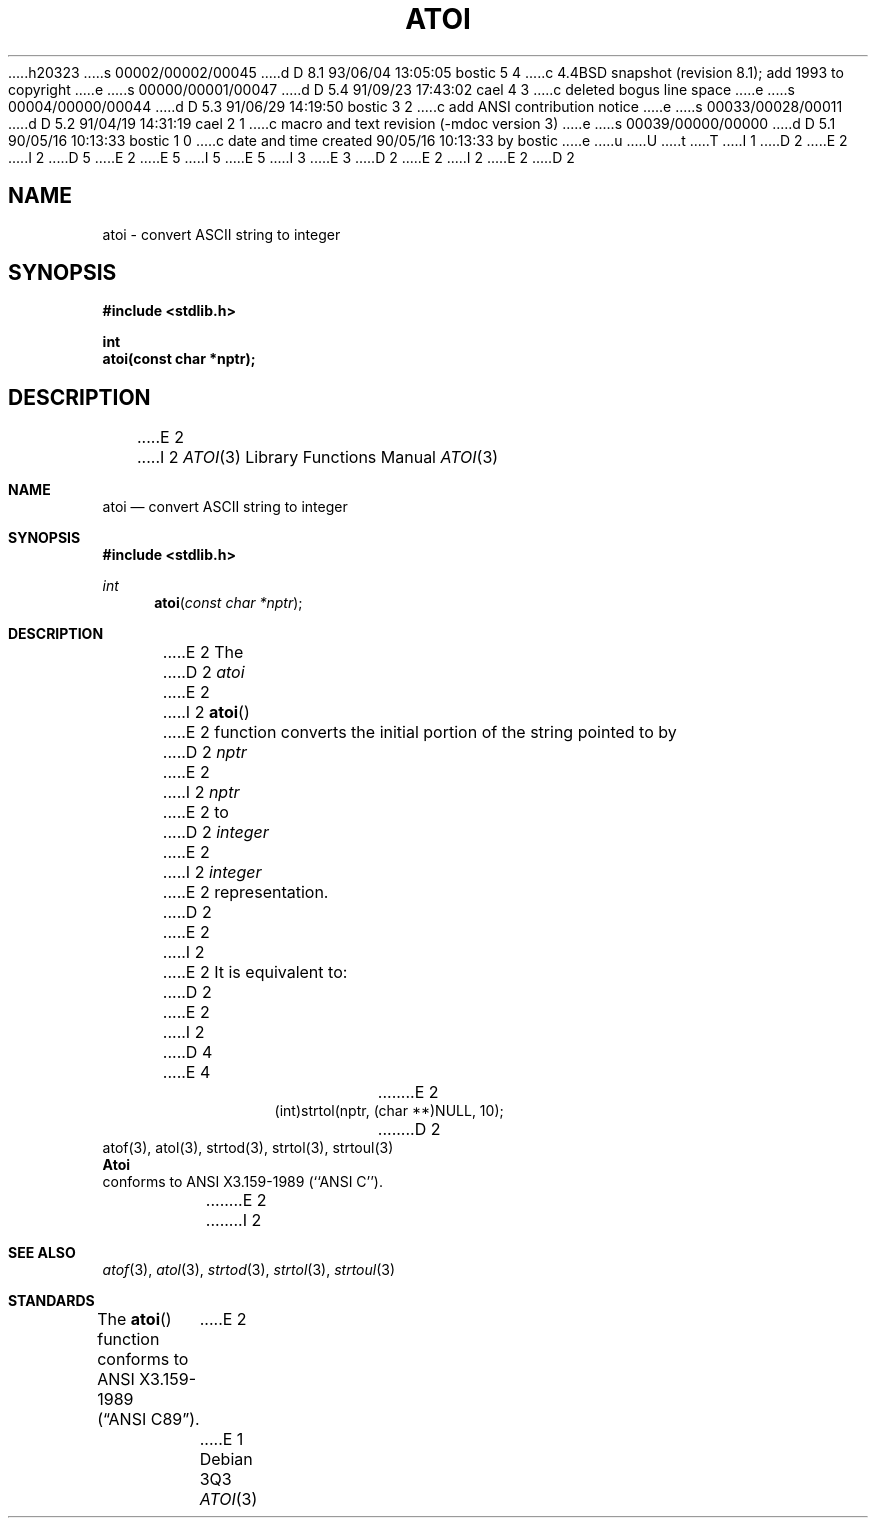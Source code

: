 h20323
s 00002/00002/00045
d D 8.1 93/06/04 13:05:05 bostic 5 4
c 4.4BSD snapshot (revision 8.1); add 1993 to copyright
e
s 00000/00001/00047
d D 5.4 91/09/23 17:43:02 cael 4 3
c deleted bogus line space
e
s 00004/00000/00044
d D 5.3 91/06/29 14:19:50 bostic 3 2
c add ANSI contribution notice
e
s 00033/00028/00011
d D 5.2 91/04/19 14:31:19 cael 2 1
c macro and text revision (-mdoc version 3)
e
s 00039/00000/00000
d D 5.1 90/05/16 10:13:33 bostic 1 0
c date and time created 90/05/16 10:13:33 by bostic
e
u
U
t
T
I 1
D 2
.\" Copyright (c) 1990 The Regents of the University of California.
E 2
I 2
D 5
.\" Copyright (c) 1990, 1991 The Regents of the University of California.
E 2
.\" All rights reserved.
E 5
I 5
.\" Copyright (c) 1990, 1991, 1993
.\"	The Regents of the University of California.  All rights reserved.
E 5
.\"
I 3
.\" This code is derived from software contributed to Berkeley by
.\" the American National Standards Committee X3, on Information
.\" Processing Systems.
.\"
E 3
.\" %sccs.include.redist.man%
.\"
D 2
.\"	%W% (Berkeley) %G%
E 2
I 2
.\"     %W% (Berkeley) %G%
E 2
.\"
D 2
.TH ATOI 3 "%Q%"
.UC 7
.SH NAME
atoi \- convert ASCII string to integer
.SH SYNOPSIS
.nf
.ft B
#include <stdlib.h>

int
atoi(const char *nptr);
.ft R
.fi
.SH DESCRIPTION
E 2
I 2
.Dd %Q%
.Dt ATOI 3
.Os
.Sh NAME
.Nm atoi
.Nd convert
.Tn ASCII
string to integer
.Sh SYNOPSIS
.Fd #include <stdlib.h>
.Ft int
.Fn atoi "const char *nptr"
.Sh DESCRIPTION
E 2
The
D 2
.I atoi
E 2
I 2
.Fn atoi
E 2
function converts the initial portion of the string pointed to by
D 2
.I nptr
E 2
I 2
.Em nptr
E 2
to
D 2
.I integer
E 2
I 2
.Em integer
E 2
representation.
D 2
.PP
E 2
I 2
.Pp
E 2
It is equivalent to:
D 2
.sp
.RS
E 2
I 2
D 4
.Pp
E 4
.Bd -literal -offset indent
E 2
(int)strtol(nptr, (char **)NULL, 10);
D 2
.RE
.SH SEE ALSO
atof(3), atol(3), strtod(3), strtol(3), strtoul(3)
.SH STANDARDS
.B Atoi
conforms to ANSI X3.159-1989 (``ANSI C'').
E 2
I 2
.Ed
.Sh SEE ALSO
.Xr atof 3 ,
.Xr atol 3 ,
.Xr strtod 3 ,
.Xr strtol 3 ,
.Xr strtoul 3
.Sh STANDARDS
The
.Fn atoi
function conforms to
.St -ansiC .
E 2
E 1

